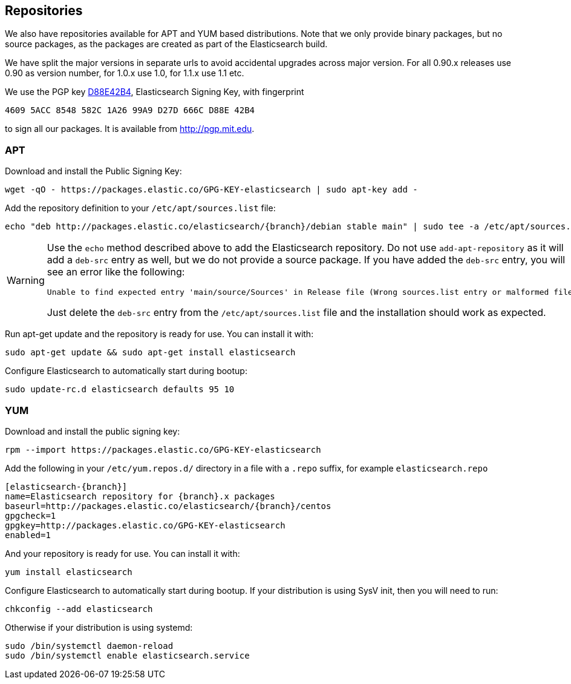 [[setup-repositories]]
== Repositories

We also have repositories available for APT and YUM based distributions. Note that we only provide
binary packages, but no source packages, as the packages are created as part of the Elasticsearch
build.

We have split the major versions in separate urls to avoid accidental upgrades across major version.
For all 0.90.x releases use 0.90 as version number, for 1.0.x use 1.0, for 1.1.x use 1.1 etc.

We use the PGP key http://pgp.mit.edu/pks/lookup?op=vindex&search=0xD27D666CD88E42B4[D88E42B4],
Elasticsearch Signing Key, with fingerprint

    4609 5ACC 8548 582C 1A26 99A9 D27D 666C D88E 42B4

to sign all our packages. It is available from http://pgp.mit.edu.

[float]
=== APT

Download and install the Public Signing Key:

[source,sh]
--------------------------------------------------
wget -qO - https://packages.elastic.co/GPG-KEY-elasticsearch | sudo apt-key add -
--------------------------------------------------

Add the repository definition to your `/etc/apt/sources.list` file:

["source","sh",subs="attributes,callouts"]
--------------------------------------------------
echo "deb http://packages.elastic.co/elasticsearch/{branch}/debian stable main" | sudo tee -a /etc/apt/sources.list
--------------------------------------------------

[WARNING]
==================================================
Use the `echo` method described above to add the Elasticsearch repository.  Do not use `add-apt-repository`
as it will add a `deb-src` entry as well, but we do not provide a source package.
If you have added the `deb-src` entry, you will see an error like
the following:

    Unable to find expected entry 'main/source/Sources' in Release file (Wrong sources.list entry or malformed file)

Just delete the `deb-src` entry from the `/etc/apt/sources.list` file and the installation should work as expected.
==================================================

Run apt-get update and the repository is ready for use. You can install it with:

[source,sh]
--------------------------------------------------
sudo apt-get update && sudo apt-get install elasticsearch
--------------------------------------------------

Configure Elasticsearch to automatically start during bootup:

[source,sh]
--------------------------------------------------
sudo update-rc.d elasticsearch defaults 95 10
--------------------------------------------------

[float]
=== YUM

Download and install the public signing key:

[source,sh]
--------------------------------------------------
rpm --import https://packages.elastic.co/GPG-KEY-elasticsearch
--------------------------------------------------

Add the following in your `/etc/yum.repos.d/` directory
in a file with a `.repo` suffix, for example `elasticsearch.repo`

["source","sh",subs="attributes,callouts"]
--------------------------------------------------
[elasticsearch-{branch}]
name=Elasticsearch repository for {branch}.x packages
baseurl=http://packages.elastic.co/elasticsearch/{branch}/centos
gpgcheck=1
gpgkey=http://packages.elastic.co/GPG-KEY-elasticsearch
enabled=1
--------------------------------------------------

And your repository is ready for use. You can install it with:

[source,sh]
--------------------------------------------------
yum install elasticsearch
--------------------------------------------------

Configure Elasticsearch to automatically start during bootup. If your
distribution is using SysV init, then you will need to run:

[source,sh]
--------------------------------------------------
chkconfig --add elasticsearch
--------------------------------------------------

Otherwise if your distribution is using systemd:

[source,sh]
--------------------------------------------------
sudo /bin/systemctl daemon-reload
sudo /bin/systemctl enable elasticsearch.service
--------------------------------------------------
